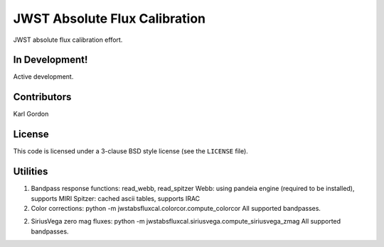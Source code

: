 JWST Absolute Flux Calibration
==============================

JWST absolute flux calibration effort.

In Development!
---------------

Active development.

Contributors
-----------
Karl Gordon

License
-------

This code is licensed under a 3-clause BSD style license (see the
``LICENSE`` file).

Utilities
---------

1. Bandpass response functions: read_webb, read_spitzer
   Webb: using pandeia engine (required to be installed), supports MIRI
   Spitzer: cached ascii tables, supports IRAC

2. Color corrections: python -m jwstabsfluxcal.colorcor.compute_colorcor
   All supported bandpasses.

2. SiriusVega zero mag fluxes: python -m jwstabsfluxcal.siriusvega.compute_siriusvega_zmag
   All supported bandpasses.